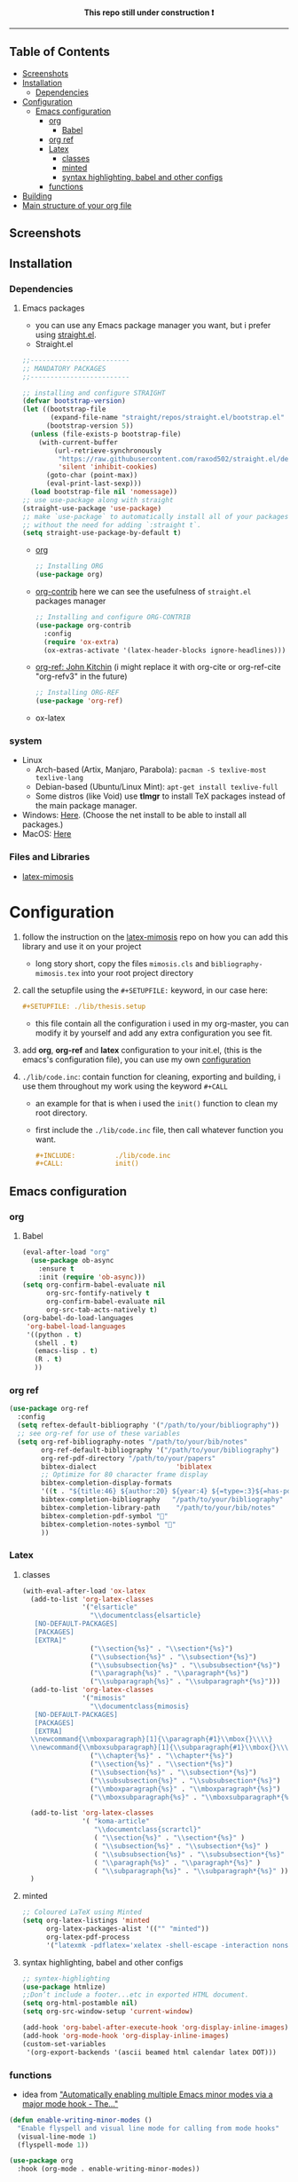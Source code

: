 #+PROPERTY:  header-args :tangle ./emacs_config/init.el
#+html: <p align="center"><b> This repo still under construction ❗ </b></p>
#+html: <p align="center">
#+html: <img src="./files/img/const.png" alt="contruction image" width="80" align="center">
#+html: </p>
#+html: <hr>

** Table of Contents
:PROPERTIES:
:TOC:      :include all :ignore this
:END:
:CONTENTS:
- [[#Screenshots][Screenshots]]
- [[#Installation][Installation]]
  - [[#Dependencies][Dependencies]]
- [[#Configuration][Configuration]]
  - [[#Emacs configuration][Emacs configuration]]
    - [[#org][org]]
      - [[#Babel][Babel]]
    - [[#org ref][org ref]]
    - [[#Latex][Latex]]
      - [[#classes][classes]]
      - [[#minted][minted]]
      - [[#syntax highlighting, babel and other configs][syntax highlighting, babel and other configs]]
    - [[#functions][functions]]
- [[#Building][Building]]
- [[#Main structure of your org file][Main structure of your org file]]
:END:
** Screenshots 
[[file:shots/00.png]]
[[file:shots/01.png]]
[[file:shots/02.png]]
[[file:shots/03.png]]
** Installation
*** Dependencies
**** Emacs packages
- you can use any Emacs package manager you want, but i prefer
   using [[https://github.com/raxod502/straight.el][straight.el]].
- Straight.el
#+begin_src emacs-lisp
  ;;-------------------------
  ;; MANDATORY PACKAGES
  ;;-------------------------
  
  ;; installing and configure STRAIGHT
  (defvar bootstrap-version)
  (let ((bootstrap-file
         (expand-file-name "straight/repos/straight.el/bootstrap.el" user-emacs-directory))
        (bootstrap-version 5))
    (unless (file-exists-p bootstrap-file)
      (with-current-buffer
          (url-retrieve-synchronously
           "https://raw.githubusercontent.com/raxod502/straight.el/develop/install.el"
           'silent 'inhibit-cookies)
        (goto-char (point-max))
        (eval-print-last-sexp)))
    (load bootstrap-file nil 'nomessage))
  ;; use use-package along with straight
  (straight-use-package 'use-package)
  ;; make `use-package` to automatically install all of your packages 
  ;; without the need for adding `:straight t`.
  (setq straight-use-package-by-default t)
#+end_src
- [[https://orgmode.org/][org]] 
  #+begin_src emacs-lisp
    ;; Installing ORG
    (use-package org)
  #+end_src
- [[https://github.com/org-mode/contrib][org-contrib]]
  here we can see the usefulness of ~straight.el~ packages manager
  #+begin_src emacs-lisp
    ;; Installing and configure ORG-CONTRIB 
    (use-package org-contrib
      :config
      (require 'ox-extra)
      (ox-extras-activate '(latex-header-blocks ignore-headlines)))
  #+end_src
- [[https://github.com/jkitchin/org-ref][org-ref: John Kitchin]] (i might replace it with org-cite or
  org-ref-cite "org-refv3" in the future)
  #+begin_src emacs-lisp
    ;; Installing ORG-REF
    (use-package 'org-ref)
  #+end_src

- ox-latex
*** system
- Linux 
  - Arch-based (Artix, Manjaro, Parabola): ~pacman -S texlive-most texlive-lang~
  - Debian-based (Ubuntu/Linux Mint): ~apt-get install texlive-full~
  - Some distros (like Void) use *tlmgr* to install TeX packages instead
     of the main package manager.
- Windows: [[https://miktex.org/download/#collapse264][Here]]. (Choose the net install to be able to install all
  packages.)
- MacOS: [[https://tug.org/mactex/][Here]]

*** Files and Libraries
- [[https://github.com/Pseudomanifold/latex-mimosis][latex-mimosis]] 
* Configuration
1. follow the instruction on the [[https://github.com/Pseudomanifold/latex-mimosis][latex-mimosis]] repo on how you can add
   this library and use it on your project
   - long story short, copy the files ~mimosis.cls~ and
     ~bibliography-mimosis.tex~ into your root project directory
2. call the setupfile using the ~#+SETUPFILE:~ keyword, in our case here:
   #+begin_src org
     ,#+SETUPFILE: ./lib/thesis.setup
   #+end_src
   - this file contain all the configuration i used in my org-master,
      you can modify it by yourself and add any extra configuration
      you see fit.
3. add *org*, *org-ref* and *latex* configuration to your init.el, (this is
    the emacs's configuration file), you can use my own [[id:emacs-config][configuration]]
4. ~./lib/code.inc~: contain function for cleaning, exporting and building,
    i use them throughout my work using the keyword ~#+CALL~ 
   - an example for that is when i used the ~init()~ function to clean
     my root directory.
   - first include the ~./lib/code.inc~ file, then call whatever function
     you want.
     #+begin_src org
       ,#+INCLUDE:          ./lib/code.inc
       ,#+CALL:             init()
     #+end_src
** Emacs configuration
:PROPERTIES:
:ID:       emacs-config
:END:
*** org 
**** Babel
   #+BEGIN_SRC emacs-lisp
     (eval-after-load "org"
       (use-package ob-async
         :ensure t
         :init (require 'ob-async)))
     (setq org-confirm-babel-evaluate nil
           org-src-fontify-natively t
           org-confirm-babel-evaluate nil
           org-src-tab-acts-natively t)
     (org-babel-do-load-languages
      'org-babel-load-languages
      '((python . t)
        (shell . t)
        (emacs-lisp . t)
        (R . t)
        ))
   #+END_SRC
*** org ref
#+begin_src emacs-lisp
  (use-package org-ref
    :config
    (setq reftex-default-bibliography '("/path/to/your/bibliography"))
    ;; see org-ref for use of these variables
    (setq org-ref-bibliography-notes "/path/to/your/bib/notes"
          org-ref-default-bibliography '("/path/to/your/bibliography")
          org-ref-pdf-directory "/path/to/your/papers"
          bibtex-dialect                    'biblatex
          ;; Optimize for 80 character frame display
          bibtex-completion-display-formats
          '((t . "${title:46} ${author:20} ${year:4} ${=type=:3}${=has-pdf=:1}${=has-note=:1}"))
          bibtex-completion-bibliography   "/path/to/your/bibliography"
          bibtex-completion-library-path    "/path/to/your/bib/notes"
          bibtex-completion-pdf-symbol ""
          bibtex-completion-notes-symbol ""
          ))
#+end_src
*** Latex
**** classes
 #+begin_src emacs-lisp
   (with-eval-after-load 'ox-latex
     (add-to-list 'org-latex-classes
                  '("elsarticle"
                    "\\documentclass{elsarticle}
      [NO-DEFAULT-PACKAGES]
      [PACKAGES]
      [EXTRA]"
                    ("\\section{%s}" . "\\section*{%s}")
                    ("\\subsection{%s}" . "\\subsection*{%s}")
                    ("\\subsubsection{%s}" . "\\subsubsection*{%s}")
                    ("\\paragraph{%s}" . "\\paragraph*{%s}")
                    ("\\subparagraph{%s}" . "\\subparagraph*{%s}")))
     (add-to-list 'org-latex-classes
                  '("mimosis"
                    "\\documentclass{mimosis}
      [NO-DEFAULT-PACKAGES]
      [PACKAGES]
      [EXTRA]
     \\newcommand{\\mboxparagraph}[1]{\\paragraph{#1}\\mbox{}\\\\}
     \\newcommand{\\mboxsubparagraph}[1]{\\subparagraph{#1}\\mbox{}\\\\}"
                    ("\\chapter{%s}" . "\\chapter*{%s}")
                    ("\\section{%s}" . "\\section*{%s}")
                    ("\\subsection{%s}" . "\\subsection*{%s}")
                    ("\\subsubsection{%s}" . "\\subsubsection*{%s}")
                    ("\\mboxparagraph{%s}" . "\\mboxparagraph*{%s}")
                    ("\\mboxsubparagraph{%s}" . "\\mboxsubparagraph*{%s}")))
   
     (add-to-list 'org-latex-classes
                  '( "koma-article"
                     "\\documentclass{scrartcl}"
                     ( "\\section{%s}" . "\\section*{%s}" )
                     ( "\\subsection{%s}" . "\\subsection*{%s}" )
                     ( "\\subsubsection{%s}" . "\\subsubsection*{%s}" )
                     ( "\\paragraph{%s}" . "\\paragraph*{%s}" )
                     ( "\\subparagraph{%s}" . "\\subparagraph*{%s}" )))
     )
 #+end_src
**** minted 
#+begin_src emacs-lisp
  ;; Coloured LaTeX using Minted
  (setq org-latex-listings 'minted
        org-latex-packages-alist '(("" "minted"))
        org-latex-pdf-process
        '("latexmk -pdflatex='xelatex -shell-escape -interaction nonstopmode' -pdf -bibtex -output-directory=%o -f %f"))
#+end_src
**** syntax highlighting, babel and other configs
#+begin_src emacs-lisp
  ;; syntex-highlighting
  (use-package htmlize)
  ;;Don’t include a footer...etc in exported HTML document.
  (setq org-html-postamble nil)
  (setq org-src-window-setup 'current-window)
  
  (add-hook 'org-babel-after-execute-hook 'org-display-inline-images)
  (add-hook 'org-mode-hook 'org-display-inline-images)
  (custom-set-variables
   '(org-export-backends '(ascii beamed html calendar latex DOT)))
 #+end_src
 
*** functions
- idea from [[https://www.lonecpluspluscoder.com/2021/09/07/emacs-enable-multiple-minor-modes-from-major-mode/]["Automatically enabling multiple Emacs minor modes via a major mode hook - The..."]]
#+begin_src emacs-lisp
  (defun enable-writing-minor-modes ()
    "Enable flyspell and visual line mode for calling from mode hooks"
    (visual-line-mode 1)
    (flyspell-mode 1))
#+end_src

#+begin_src emacs-lisp
  (use-package org
    :hook (org-mode . enable-writing-minor-modes))
#+end_src
* Building 
- use ~make build~ to build the .pdf file, ~make clean~ to clean the temp
  files, ~make watch~ to sync your modification with the preview using your PDF viewer \\
  you can specify your PDF viewer application in the [[file:latexmkrc::11]] file
* Main structure of your org file
#+begin_src org
  ,#+TITLE:            my org thesis
  ,#+SUBTITLE:         it is great to use Emacs
  ,#+LATEX_CLASS:      mimosis
  ,#+latex_header:     \KOMAoptions{headings=small,fontsize=12,DIV=12}
  ,#+SETUPFILE:        ./lib/thesis.setup
  ,#+INCLUDE:          ./lib/gls_ac.setup
  ,#+INCLUDE:          ./lib/code.inc
  ,#+CALL:             init()
  ,#+EXCLUDE_TAGS:     journal noexport ignore
  ,#+EXPORT_FILE_NAME: org-master.pdf
  # ---------------------------------------------------------------------
  ,#+INCLUDE: "./title.org"
  ,#+latex_header: \pagenumbering{arabic}
  
  ,#+begin_export latex
   \listoffigures
   \listoftables
  \printglossaries
  \appendix
  ,#+end_export
  ,#+begin_export latex
   \bibliographystyle{unsrt}
   \bibliography{./lib/refs.bib}{}
  ,#+end_export
  
  
  ,* Build :noexport:
  
  # Bind derivatives change variable values *locally* on export.
  
  These two are because I'm defining the title and toc manually using latex, so I don't want org-latex to take care of that.
  ,#+BIND: org-latex-title-command ""
  ,#+BIND: org-latex-toc-command ""
  This is so that src code blocks get src highlighting from the minted package.
  ,#+BIND: org-latex-listings minted
  This beautifies table borders. It will only work if the booktabs package is loaded, which I do in the setup file.
  ,#+BIND: org-latex-tables-booktabs t
  And this configuration increases the default width of images, so that they are larger and more readable on print.
  ,#+BIND: org-latex-image-default-width ".97\\linewidth"
#+end_src
